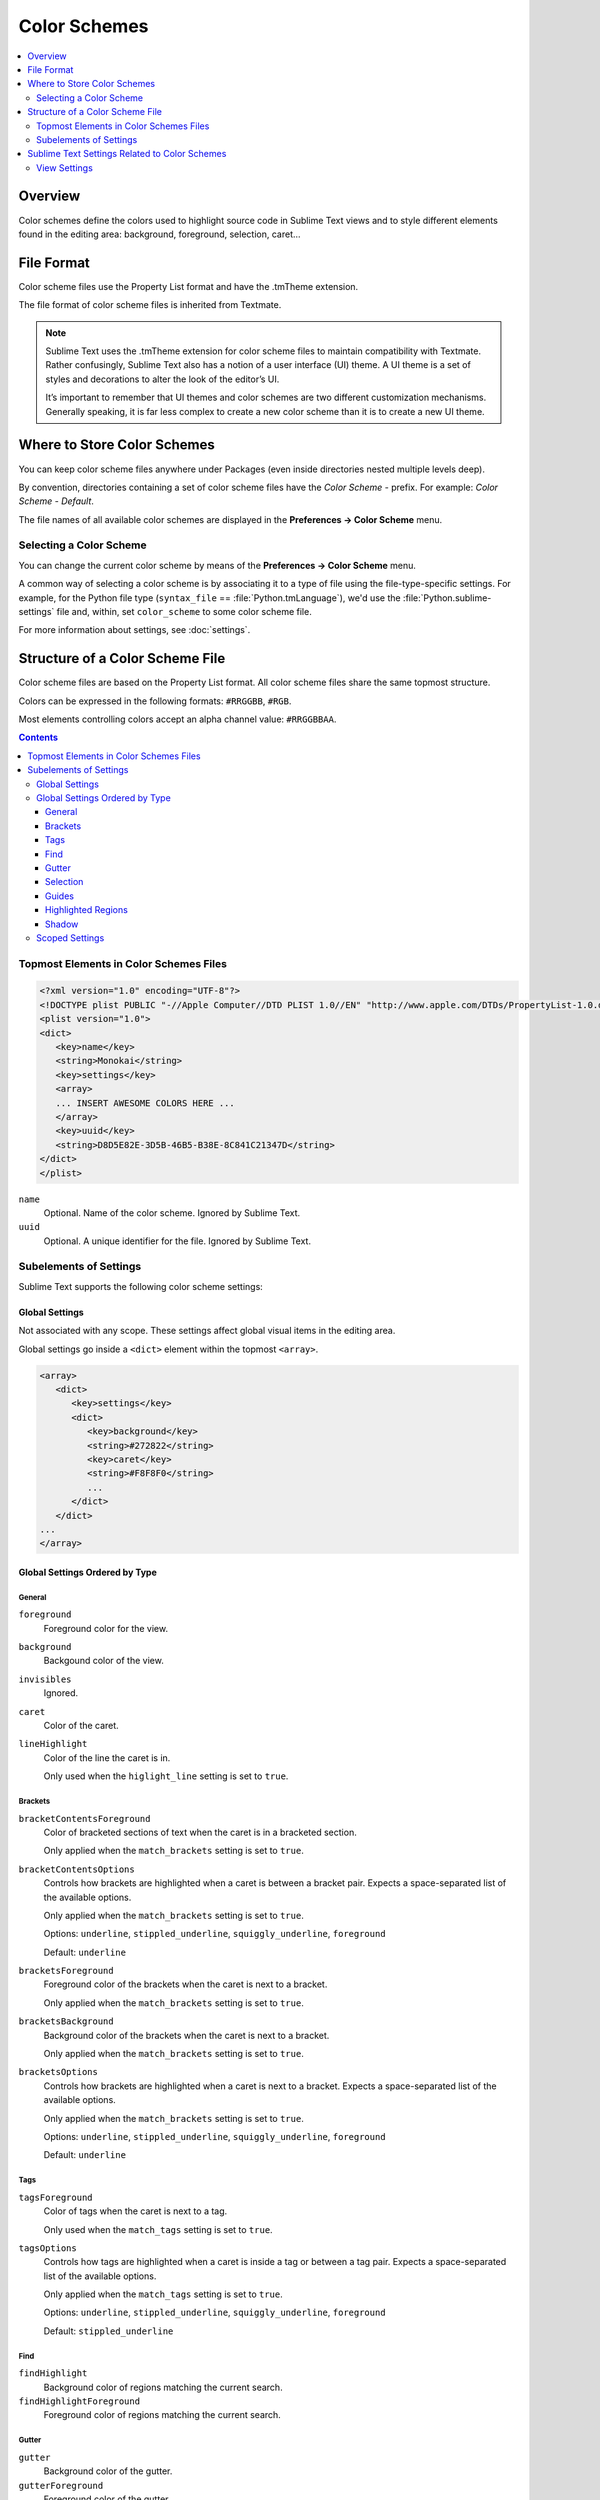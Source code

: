 =============
Color Schemes
=============

.. contents::
   :local:
   :depth: 2

Overview
========

Color schemes define the colors
used to highlight source code in Sublime Text views
and to style different elements
found in the editing area:
background, foreground, selection, caret...


File Format
===========

Color scheme files use the Property List format
and have the .tmTheme extension.

The file format of color scheme files
is inherited from Textmate.

.. note::

   Sublime Text uses the .tmTheme extension for color scheme files
   to maintain compatibility with Textmate.
   Rather confusingly, Sublime Text also has a notion
   of a user interface (UI) theme.
   A UI theme is a set of styles and decorations
   to alter the look of the editor’s UI.

   It’s important to remember
   that UI themes and color schemes
   are two different customization mechanisms.
   Generally speaking, it is far less complex
   to create a new color scheme
   than it is to create a new UI theme.


Where to Store Color Schemes
============================

You can keep color scheme files anywhere under Packages
(even inside directories nested multiple levels deep).

By convention, directories containing
a set of color scheme files
have the *Color Scheme -* prefix.
For example: *Color Scheme - Default*.

The file names of all available color schemes
are displayed in the **Preferences → Color Scheme** menu.


Selecting a Color Scheme
************************

You can change the current color scheme
by means of the **Preferences → Color Scheme** menu.

A common way of selecting a color scheme
is by associating it to a type of file
using the file-type-specific settings.
For example, for the Python file type (``syntax_file`` == :file:`Python.tmLanguage`),
we'd use the :file:`Python.sublime-settings` file
and, within, set ``color_scheme`` to some color scheme file.

For more information about settings, see :doc:`settings`.


Structure of a Color Scheme File
================================

Color scheme files are based
on the Property List format.
All color scheme files share
the same topmost structure.

Colors can be expressed in the
following formats: ``#RRGGBB``, ``#RGB``.

Most elements controlling colors
accept an alpha channel value:
``#RRGGBBAA``.

.. contents:: Contents
   :local:

Topmost Elements in Color Schemes Files
*****************************************

.. code-block:: xml

   <?xml version="1.0" encoding="UTF-8"?>
   <!DOCTYPE plist PUBLIC "-//Apple Computer//DTD PLIST 1.0//EN" "http://www.apple.com/DTDs/PropertyList-1.0.dtd">
   <plist version="1.0">
   <dict>
      <key>name</key>
      <string>Monokai</string>
      <key>settings</key>
      <array>
      ... INSERT AWESOME COLORS HERE ...
      </array>
      <key>uuid</key>
      <string>D8D5E82E-3D5B-46B5-B38E-8C841C21347D</string>
   </dict>
   </plist>

``name``
   Optional.
   Name of the color scheme.
   Ignored by Sublime Text.

``uuid``
   Optional.
   A unique identifier for the file.
   Ignored by Sublime Text.


Subelements of Settings
***********************

Sublime Text supports
the following color scheme settings:


Global Settings
---------------

Not associated with any scope.
These settings affect global visual items
in the editing area.

Global settings go inside a ``<dict>`` element
within the topmost ``<array>``.

.. code-block:: xml

   <array>
      <dict>
         <key>settings</key>
         <dict>
            <key>background</key>
            <string>#272822</string>
            <key>caret</key>
            <string>#F8F8F0</string>
            ...
         </dict>
      </dict>
   ...
   </array>


Global Settings Ordered by Type
-------------------------------


General
^^^^^^^

``foreground``
   Foreground color for the view.

``background``
   Backgound color of the view.

``invisibles``
  Ignored.

``caret``
   Color of the caret.

``lineHighlight``
   Color of the line the caret is in.

   Only used when the ``higlight_line`` setting is set to ``true``.


Brackets
^^^^^^^^

``bracketContentsForeground``
   Color of bracketed sections of text
   when the caret is in a bracketed section.

   Only applied when the ``match_brackets`` setting
   is set to ``true``.

``bracketContentsOptions``
   Controls how brackets are highlighted
   when a caret is between a bracket pair.
   Expects a space-separated list of the available options.

   Only applied when the ``match_brackets`` setting
   is set to ``true``.

   Options: ``underline``, ``stippled_underline``, ``squiggly_underline``,
   ``foreground``

   Default: ``underline``

``bracketsForeground``
   Foreground color of the brackets
   when the caret is next to a bracket.

   Only applied when the ``match_brackets`` setting
   is set to ``true``.

``bracketsBackground``
   Background color of the brackets
   when the caret is next to a bracket.

   Only applied when the ``match_brackets`` setting
   is set to ``true``.

``bracketsOptions``
   Controls how brackets are highlighted
   when a caret is next to a bracket.
   Expects a space-separated list of the available options.

   Only applied when the ``match_brackets`` setting
   is set to ``true``.

   Options: ``underline``, ``stippled_underline``, ``squiggly_underline``,
   ``foreground``

   Default: ``underline``


Tags
^^^^

``tagsForeground``
   Color of tags when the caret is next to a tag.

   Only used when the ``match_tags`` setting
   is set to ``true``.

``tagsOptions``
   Controls how tags are highlighted
   when a caret is inside a tag
   or between a tag pair.
   Expects a space-separated list of the available options.

   Only applied when the ``match_tags`` setting
   is set to ``true``.

   Options: ``underline``, ``stippled_underline``, ``squiggly_underline``,
   ``foreground``

   Default: ``stippled_underline``


Find
^^^^

``findHighlight``
   Background color of regions matching the current search.

``findHighlightForeground``
   Foreground color of regions matching the current search.


Gutter
^^^^^^

``gutter``
   Background color of the gutter.

``gutterForeground``
   Foreground color of the gutter.


Selection
^^^^^^^^^

``selection``
   Color of the selection regions.

``selectionBackground``
   Background color of the selection regions.

``selectionBorder``
   Color of the selection regions’ border.

``inactiveSelection``
   Color of inactive selections (inactive view).


Guides
^^^^^^

``guide``
   Color of the guides displayed to indicate nesting levels.

``activeGuide``
   Color of the guide lined up with the caret.
   Only applied if the ``indent_guide_options`` setting
   is set to ``draw_active``.

``stackGuide``
   Color of the current guide's parent guide level.

   Only used if the ``indent_guide_options`` setting
   is set to ``draw_active``.


Highlighted Regions
^^^^^^^^^^^^^^^^^^^

``highlight``
   Background color for regions added via ``sublime.add_regions()``
   with the ``sublime.DRAW_OUTLINED`` flag added.

``highlightForeground``
   Foreground color for regions added via ``sublime.add_regions()``
   with the ``sublime.DRAW_OUTLINED`` flag added.


Shadow
^^^^^^

``shadow``
   Color of the shadow effect when the buffer is scrolled.

``shadowWidth``
   Width of the shadow effect when the buffer is scrolled.

   Values greater than 32
   cause the shadow to be hidden.
   The default is 8.

   Note that, despite its nature,
   this expects a **string value**.


Scoped Settings
---------------

Settings associated with a particular scope.

.. code-block:: xml

   <array>
      ...
      <dict>
         <key>name</key>
         <string>Comment</string>
         <key>scope</key>
         <string>comment</string>
         <key>settings</key>
         <dict>
            <key>foreground</key>
            <string>#75715E</string>
         </dict>
      </dict>
      ...
   </array>


``name``
   Descriptive name of the item.

``scope``
   Target scope name.

``settings``
   Container for settings.

   Valid settings are:

``fontStyle``
   Style of the font.

   Options: ``bold``, ``italic``.

``foreground``
   Foreground color.

``background``
   Background color.


Sublime Text Settings Related to Color Schemes
==============================================

View Settings
*************

``color_scheme``
   Path to a color scheme file
   relative to the Data folder
   (example: :file:`Packages/Color Scheme - Default/Monokai.tmTheme`).
